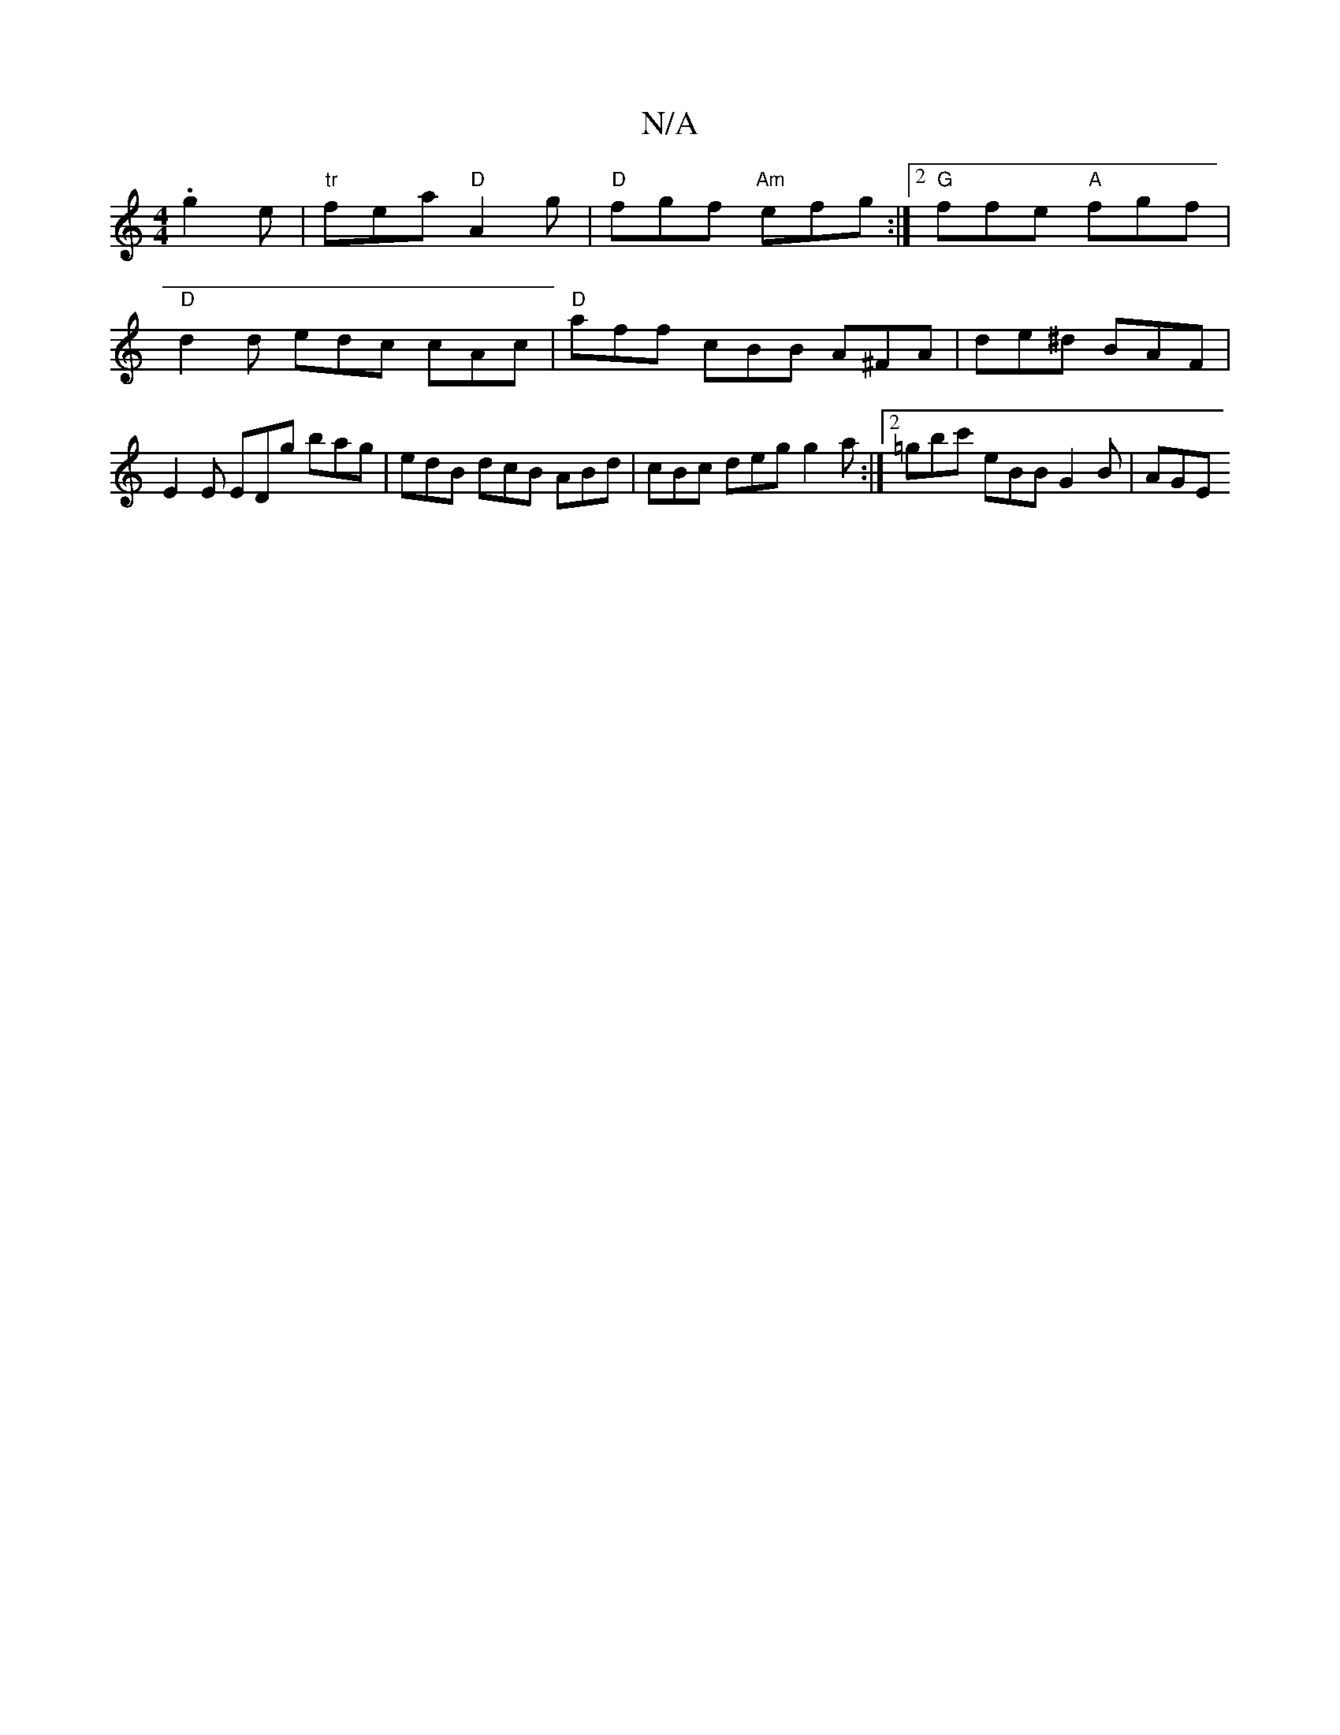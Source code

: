 X:1
T:N/A
M:4/4
R:N/A
K:Cmajor
.g2e | "tr"fea "D"A2 g | "D"fgf "Am"efg :|2 "G"ffe "A"fgf | "D" d2 d edc cAc | "D"aff cBB A^FA | de^d BAF | E2 E EDg bag | edB dcB ABd | cBc deg g2a :|2 =gbc' eBB G2B | AGE 

a|.g2ef gfga|dfbf gfec|dc